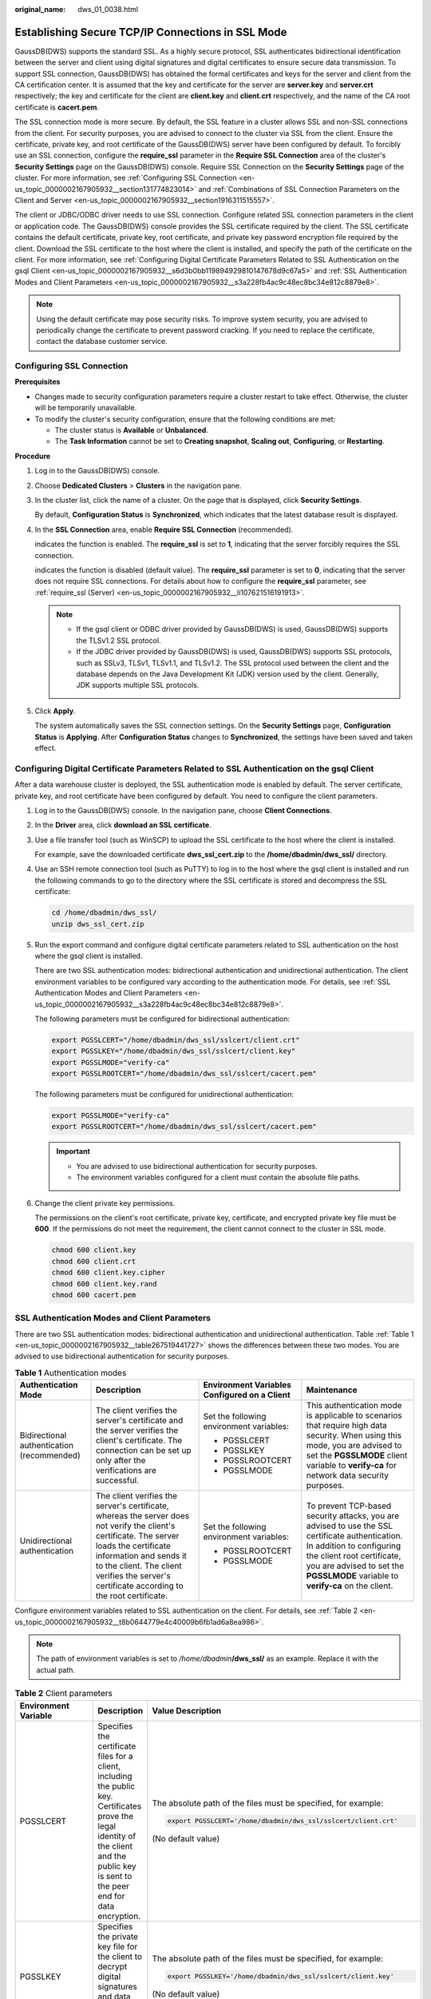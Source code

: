:original_name: dws_01_0038.html

.. _dws_01_0038:

Establishing Secure TCP/IP Connections in SSL Mode
==================================================

GaussDB(DWS) supports the standard SSL. As a highly secure protocol, SSL authenticates bidirectional identification between the server and client using digital signatures and digital certificates to ensure secure data transmission. To support SSL connection, GaussDB(DWS) has obtained the formal certificates and keys for the server and client from the CA certification center. It is assumed that the key and certificate for the server are **server.key** and **server.crt** respectively; the key and certificate for the client are **client.key** and **client.crt** respectively, and the name of the CA root certificate is **cacert.pem**.

The SSL connection mode is more secure. By default, the SSL feature in a cluster allows SSL and non-SSL connections from the client. For security purposes, you are advised to connect to the cluster via SSL from the client. Ensure the certificate, private key, and root certificate of the GaussDB(DWS) server have been configured by default. To forcibly use an SSL connection, configure the **require_ssl** parameter in the **Require SSL Connection** area of the cluster's **Security Settings** page on the GaussDB(DWS) console. Require SSL Connection on the **Security Settings** page of the cluster. For more information, see :ref:`Configuring SSL Connection <en-us_topic_0000002167905932__section131774823014>` and :ref:`Combinations of SSL Connection Parameters on the Client and Server <en-us_topic_0000002167905932__section1916311515557>`.

The client or JDBC/ODBC driver needs to use SSL connection. Configure related SSL connection parameters in the client or application code. The GaussDB(DWS) console provides the SSL certificate required by the client. The SSL certificate contains the default certificate, private key, root certificate, and private key password encryption file required by the client. Download the SSL certificate to the host where the client is installed, and specify the path of the certificate on the client. For more information, see :ref:`Configuring Digital Certificate Parameters Related to SSL Authentication on the gsql Client <en-us_topic_0000002167905932__s6d3b0bb119894929810147678d9c67a5>` and :ref:`SSL Authentication Modes and Client Parameters <en-us_topic_0000002167905932__s3a228fb4ac9c48ec8bc34e812c8879e8>`.

.. note::

   Using the default certificate may pose security risks. To improve system security, you are advised to periodically change the certificate to prevent password cracking. If you need to replace the certificate, contact the database customer service.

.. _en-us_topic_0000002167905932__section131774823014:

Configuring SSL Connection
--------------------------

**Prerequisites**

-  Changes made to security configuration parameters require a cluster restart to take effect. Otherwise, the cluster will be temporarily unavailable.

-  To modify the cluster's security configuration, ensure that the following conditions are met:

   -  The cluster status is **Available** or **Unbalanced**.
   -  The **Task Information** cannot be set to **Creating snapshot**, **Scaling out**, **Configuring**, or **Restarting**.

**Procedure**

#. Log in to the GaussDB(DWS) console.

#. Choose **Dedicated Clusters** > **Clusters** in the navigation pane.

#. In the cluster list, click the name of a cluster. On the page that is displayed, click **Security Settings**.

   By default, **Configuration Status** is **Synchronized**, which indicates that the latest database result is displayed.

#. In the **SSL Connection** area, enable **Require SSL Connection** (recommended).

   |image1| indicates the function is enabled. The **require_ssl** is set to **1**, indicating that the server forcibly requires the SSL connection.

   |image2| indicates the function is disabled (default value). The **require_ssl** parameter is set to **0**, indicating that the server does not require SSL connections. For details about how to configure the **require_ssl** parameter, see :ref:`require_ssl (Server) <en-us_topic_0000002167905932__li107621516191913>`.

   .. note::

      -  If the gsql client or ODBC driver provided by GaussDB(DWS) is used, GaussDB(DWS) supports the TLSv1.2 SSL protocol.
      -  If the JDBC driver provided by GaussDB(DWS) is used, GaussDB(DWS) supports SSL protocols, such as SSLv3, TLSv1, TLSv1.1, and TLSv1.2. The SSL protocol used between the client and the database depends on the Java Development Kit (JDK) version used by the client. Generally, JDK supports multiple SSL protocols.

#. Click **Apply**.

   The system automatically saves the SSL connection settings. On the **Security Settings** page, **Configuration Status** is **Applying**. After **Configuration Status** changes to **Synchronized**, the settings have been saved and taken effect.

.. _en-us_topic_0000002167905932__s6d3b0bb119894929810147678d9c67a5:

Configuring Digital Certificate Parameters Related to SSL Authentication on the gsql Client
-------------------------------------------------------------------------------------------

After a data warehouse cluster is deployed, the SSL authentication mode is enabled by default. The server certificate, private key, and root certificate have been configured by default. You need to configure the client parameters.

#. Log in to the GaussDB(DWS) console. In the navigation pane, choose **Client Connections**.

#. .. _en-us_topic_0000002167905932__li13478842115911:

   In the **Driver** area, click **download an SSL certificate**.

#. Use a file transfer tool (such as WinSCP) to upload the SSL certificate to the host where the client is installed.

   For example, save the downloaded certificate **dws_ssl_cert.zip** to the **/home/dbadmin/dws_ssl/** directory.

#. Use an SSH remote connection tool (such as PuTTY) to log in to the host where the gsql client is installed and run the following commands to go to the directory where the SSL certificate is stored and decompress the SSL certificate:

   .. code-block::

      cd /home/dbadmin/dws_ssl/
      unzip dws_ssl_cert.zip

#. Run the export command and configure digital certificate parameters related to SSL authentication on the host where the gsql client is installed.

   There are two SSL authentication modes: bidirectional authentication and unidirectional authentication. The client environment variables to be configured vary according to the authentication mode. For details, see :ref:`SSL Authentication Modes and Client Parameters <en-us_topic_0000002167905932__s3a228fb4ac9c48ec8bc34e812c8879e8>`.

   The following parameters must be configured for bidirectional authentication:

   .. code-block::

      export PGSSLCERT="/home/dbadmin/dws_ssl/sslcert/client.crt"
      export PGSSLKEY="/home/dbadmin/dws_ssl/sslcert/client.key"
      export PGSSLMODE="verify-ca"
      export PGSSLROOTCERT="/home/dbadmin/dws_ssl/sslcert/cacert.pem"

   The following parameters must be configured for unidirectional authentication:

   .. code-block::

      export PGSSLMODE="verify-ca"
      export PGSSLROOTCERT="/home/dbadmin/dws_ssl/sslcert/cacert.pem"

   .. important::

      -  You are advised to use bidirectional authentication for security purposes.
      -  The environment variables configured for a client must contain the absolute file paths.

#. Change the client private key permissions.

   The permissions on the client's root certificate, private key, certificate, and encrypted private key file must be **600**. If the permissions do not meet the requirement, the client cannot connect to the cluster in SSL mode.

   .. code-block::

      chmod 600 client.key
      chmod 600 client.crt
      chmod 600 client.key.cipher
      chmod 600 client.key.rand
      chmod 600 cacert.pem

.. _en-us_topic_0000002167905932__s3a228fb4ac9c48ec8bc34e812c8879e8:

SSL Authentication Modes and Client Parameters
----------------------------------------------

There are two SSL authentication modes: bidirectional authentication and unidirectional authentication. Table :ref:`Table 1 <en-us_topic_0000002167905932__table267519441727>` shows the differences between these two modes. You are advised to use bidirectional authentication for security purposes.

.. _en-us_topic_0000002167905932__table267519441727:

.. table:: **Table 1** Authentication modes

   +--------------------------------------------+---------------------------------------------------------------------------------------------------------------------------------------------------------------------------------------------------------------------------------------------------------------------+----------------------------------------------+---------------------------------------------------------------------------------------------------------------------------------------------------------------------------------------------------------------------------------------------+
   | Authentication Mode                        | Description                                                                                                                                                                                                                                                         | Environment Variables Configured on a Client | Maintenance                                                                                                                                                                                                                                 |
   +============================================+=====================================================================================================================================================================================================================================================================+==============================================+=============================================================================================================================================================================================================================================+
   | Bidirectional authentication (recommended) | The client verifies the server's certificate and the server verifies the client's certificate. The connection can be set up only after the verifications are successful.                                                                                            | Set the following environment variables:     | This authentication mode is applicable to scenarios that require high data security. When using this mode, you are advised to set the **PGSSLMODE** client variable to **verify-ca** for network data security purposes.                    |
   |                                            |                                                                                                                                                                                                                                                                     |                                              |                                                                                                                                                                                                                                             |
   |                                            |                                                                                                                                                                                                                                                                     | -  PGSSLCERT                                 |                                                                                                                                                                                                                                             |
   |                                            |                                                                                                                                                                                                                                                                     | -  PGSSLKEY                                  |                                                                                                                                                                                                                                             |
   |                                            |                                                                                                                                                                                                                                                                     | -  PGSSLROOTCERT                             |                                                                                                                                                                                                                                             |
   |                                            |                                                                                                                                                                                                                                                                     | -  PGSSLMODE                                 |                                                                                                                                                                                                                                             |
   +--------------------------------------------+---------------------------------------------------------------------------------------------------------------------------------------------------------------------------------------------------------------------------------------------------------------------+----------------------------------------------+---------------------------------------------------------------------------------------------------------------------------------------------------------------------------------------------------------------------------------------------+
   | Unidirectional authentication              | The client verifies the server's certificate, whereas the server does not verify the client's certificate. The server loads the certificate information and sends it to the client. The client verifies the server's certificate according to the root certificate. | Set the following environment variables:     | To prevent TCP-based security attacks, you are advised to use the SSL certificate authentication. In addition to configuring the client root certificate, you are advised to set the **PGSSLMODE** variable to **verify-ca** on the client. |
   |                                            |                                                                                                                                                                                                                                                                     |                                              |                                                                                                                                                                                                                                             |
   |                                            |                                                                                                                                                                                                                                                                     | -  PGSSLROOTCERT                             |                                                                                                                                                                                                                                             |
   |                                            |                                                                                                                                                                                                                                                                     | -  PGSSLMODE                                 |                                                                                                                                                                                                                                             |
   +--------------------------------------------+---------------------------------------------------------------------------------------------------------------------------------------------------------------------------------------------------------------------------------------------------------------------+----------------------------------------------+---------------------------------------------------------------------------------------------------------------------------------------------------------------------------------------------------------------------------------------------+

Configure environment variables related to SSL authentication on the client. For details, see :ref:`Table 2 <en-us_topic_0000002167905932__t8b0644779e4c40009b6fb1ad6a8ea986>`.

.. note::

   The path of environment variables is set to */home/dbadmin*\ **/dws_ssl/** as an example. Replace it with the actual path.

.. _en-us_topic_0000002167905932__t8b0644779e4c40009b6fb1ad6a8ea986:

.. table:: **Table 2** Client parameters

   +-----------------------+---------------------------------------------------------------------------------------------------------------------------------------------------------------------------------------------+---------------------------------------------------------------------------------------------------------------------------------------------------------------------------------------------------+
   | Environment Variable  | Description                                                                                                                                                                                 | Value Description                                                                                                                                                                                 |
   +=======================+=============================================================================================================================================================================================+===================================================================================================================================================================================================+
   | PGSSLCERT             | Specifies the certificate files for a client, including the public key. Certificates prove the legal identity of the client and the public key is sent to the peer end for data encryption. | The absolute path of the files must be specified, for example:                                                                                                                                    |
   |                       |                                                                                                                                                                                             |                                                                                                                                                                                                   |
   |                       |                                                                                                                                                                                             | .. code-block::                                                                                                                                                                                   |
   |                       |                                                                                                                                                                                             |                                                                                                                                                                                                   |
   |                       |                                                                                                                                                                                             |    export PGSSLCERT='/home/dbadmin/dws_ssl/sslcert/client.crt'                                                                                                                                    |
   |                       |                                                                                                                                                                                             |                                                                                                                                                                                                   |
   |                       |                                                                                                                                                                                             | (No default value)                                                                                                                                                                                |
   +-----------------------+---------------------------------------------------------------------------------------------------------------------------------------------------------------------------------------------+---------------------------------------------------------------------------------------------------------------------------------------------------------------------------------------------------+
   | PGSSLKEY              | Specifies the private key file for the client to decrypt digital signatures and data encrypted using the public key.                                                                        | The absolute path of the files must be specified, for example:                                                                                                                                    |
   |                       |                                                                                                                                                                                             |                                                                                                                                                                                                   |
   |                       |                                                                                                                                                                                             | .. code-block::                                                                                                                                                                                   |
   |                       |                                                                                                                                                                                             |                                                                                                                                                                                                   |
   |                       |                                                                                                                                                                                             |    export PGSSLKEY='/home/dbadmin/dws_ssl/sslcert/client.key'                                                                                                                                     |
   |                       |                                                                                                                                                                                             |                                                                                                                                                                                                   |
   |                       |                                                                                                                                                                                             | (No default value)                                                                                                                                                                                |
   +-----------------------+---------------------------------------------------------------------------------------------------------------------------------------------------------------------------------------------+---------------------------------------------------------------------------------------------------------------------------------------------------------------------------------------------------+
   | PGSSLMODE             | Specifies whether to negotiate with the server about SSL connection and specifies the priority of the SSL connection.                                                                       | Values and meanings:                                                                                                                                                                              |
   |                       |                                                                                                                                                                                             |                                                                                                                                                                                                   |
   |                       |                                                                                                                                                                                             | -  **disable**: only tries to establish a non-SSL connection.                                                                                                                                     |
   |                       |                                                                                                                                                                                             | -  **allow**: tries to establish a non-SSL connection first, and then an SSL connection if the first attempt fails.                                                                               |
   |                       |                                                                                                                                                                                             | -  **prefer**: tries to establish an SSL connection first, and then a non-SSL connection if the first attempt fails.                                                                              |
   |                       |                                                                                                                                                                                             | -  **require**: only tries to establish an SSL connection. If there is a CA file, perform the verification according to the scenario in which the parameter is set to **verify-ca**.              |
   |                       |                                                                                                                                                                                             | -  **verify-ca**: tries to establish an SSL connection and check whether the server certificate is issued by a trusted CA.                                                                        |
   |                       |                                                                                                                                                                                             | -  **verify-full**: GaussDB(DWS) does not support this mode.                                                                                                                                      |
   |                       |                                                                                                                                                                                             |                                                                                                                                                                                                   |
   |                       |                                                                                                                                                                                             | Default value: **prefer**                                                                                                                                                                         |
   |                       |                                                                                                                                                                                             |                                                                                                                                                                                                   |
   |                       |                                                                                                                                                                                             | .. note::                                                                                                                                                                                         |
   |                       |                                                                                                                                                                                             |                                                                                                                                                                                                   |
   |                       |                                                                                                                                                                                             |    When an external client accesses a cluster, the error message "ssl SYSCALL error" is displayed on some nodes. In this case, run **export PGSSLMODE="allow"** or **export PGSSLMODE="prefer"**. |
   +-----------------------+---------------------------------------------------------------------------------------------------------------------------------------------------------------------------------------------+---------------------------------------------------------------------------------------------------------------------------------------------------------------------------------------------------+
   | PGSSLROOTCERT         | Specifies the root certificate file for issuing client certificates. The root certificate is used to verify the server certificate.                                                         | The absolute path of the files must be specified, for example:                                                                                                                                    |
   |                       |                                                                                                                                                                                             |                                                                                                                                                                                                   |
   |                       |                                                                                                                                                                                             | .. code-block::                                                                                                                                                                                   |
   |                       |                                                                                                                                                                                             |                                                                                                                                                                                                   |
   |                       |                                                                                                                                                                                             |    export PGSSLROOTCERT='/home/dbadmin/dws_ssl/sslcert/certca.pem'                                                                                                                                |
   |                       |                                                                                                                                                                                             |                                                                                                                                                                                                   |
   |                       |                                                                                                                                                                                             | Default value: null                                                                                                                                                                               |
   +-----------------------+---------------------------------------------------------------------------------------------------------------------------------------------------------------------------------------------+---------------------------------------------------------------------------------------------------------------------------------------------------------------------------------------------------+
   | PGSSLCRL              | Specifies the certificate revocation list file, which is used to check whether a server certificate is in the list. If the certificate is in the list, it is invalid.                       | The absolute path of the files must be specified, for example:                                                                                                                                    |
   |                       |                                                                                                                                                                                             |                                                                                                                                                                                                   |
   |                       |                                                                                                                                                                                             | .. code-block::                                                                                                                                                                                   |
   |                       |                                                                                                                                                                                             |                                                                                                                                                                                                   |
   |                       |                                                                                                                                                                                             |    export PGSSLCRL='/home/dbadmin/dws_ssl/sslcert/sslcrl-file.crl'                                                                                                                                |
   |                       |                                                                                                                                                                                             |                                                                                                                                                                                                   |
   |                       |                                                                                                                                                                                             | Default value: null                                                                                                                                                                               |
   +-----------------------+---------------------------------------------------------------------------------------------------------------------------------------------------------------------------------------------+---------------------------------------------------------------------------------------------------------------------------------------------------------------------------------------------------+

.. _en-us_topic_0000002167905932__section1916311515557:

Combinations of SSL Connection Parameters on the Client and Server
------------------------------------------------------------------

Whether the client uses the SSL encryption connection mode and whether to verify the server certificate depend on client parameter **sslmode** and server (cluster) parameters **ssl** and **require_ssl**. The parameters are as follows:

-  **ssl (Server)**

   The **ssl** parameter indicates whether to enable the SSL function. **on** indicates that the function is enabled, and **off** indicates that the function is disabled.

   -  The default value is **on** for clusters whose version is 1.3.1 or later, and you cannot set this parameter on the GaussDB(DWS) console.
   -  For clusters whose version is earlier than 1.3.1, the default value is **on**. You can set this parameter in the **SSL Connection** area on the cluster's **Security Settings** page of the GaussDB(DWS) console.

-  .. _en-us_topic_0000002167905932__li107621516191913:

   **require_ssl (Server)**

   The **require_ssl** parameter specifies whether the server forcibly requires SSL connection. This parameter is valid only when **ssl** is set to **on**. **on** indicates that the server forcibly requires SSL connection. **off** indicates that the server does not require SSL connection.

   -  The default value is **off** for clusters whose version is 1.3.1 or later. You can set the **require_ssl** parameter in the **Require SSL Connection** area of the cluster's **Security Settings** page on the GaussDB(DWS) console.
   -  For clusters whose version is earlier than 1.3.1, the default value is **off**, and you cannot set this parameter on the GaussDB(DWS) console.

-  **sslmode (Client)**

   You can set this parameter in the SQL client tool.

   -  In the gsql command line client, this parameter is the **PGSSLMODE** parameter.
   -  On the Data Studio client, this parameter is the **SSL Mode** parameter.

The combinations of client parameter **sslmode** and server parameters **ssl** and **require_ssl** are as follows.

.. table:: **Table 3** Combinations of SSL connection parameters on the client and server

   +--------------+------------------+----------------------+------------------------------------------------------------------------------------------------------------------------+
   | ssl (Server) | sslmode (Client) | require_ssl (Server) | Result                                                                                                                 |
   +==============+==================+======================+========================================================================================================================+
   | on           | disable          | on                   | The server requires SSL, but the client disables SSL for the connection. As a result, the connection cannot be set up. |
   +--------------+------------------+----------------------+------------------------------------------------------------------------------------------------------------------------+
   |              | disable          | off                  | The connection is not encrypted.                                                                                       |
   +--------------+------------------+----------------------+------------------------------------------------------------------------------------------------------------------------+
   |              | allow            | on                   | The connection is encrypted.                                                                                           |
   +--------------+------------------+----------------------+------------------------------------------------------------------------------------------------------------------------+
   |              | allow            | off                  | The connection is not encrypted.                                                                                       |
   +--------------+------------------+----------------------+------------------------------------------------------------------------------------------------------------------------+
   |              | prefer           | on                   | The connection is encrypted.                                                                                           |
   +--------------+------------------+----------------------+------------------------------------------------------------------------------------------------------------------------+
   |              | prefer           | off                  | The connection is encrypted.                                                                                           |
   +--------------+------------------+----------------------+------------------------------------------------------------------------------------------------------------------------+
   |              | require          | on                   | The connection is encrypted.                                                                                           |
   +--------------+------------------+----------------------+------------------------------------------------------------------------------------------------------------------------+
   |              | require          | off                  | The connection is encrypted.                                                                                           |
   +--------------+------------------+----------------------+------------------------------------------------------------------------------------------------------------------------+
   |              | verify-ca        | on                   | The connection is encrypted and the server certificate is verified.                                                    |
   +--------------+------------------+----------------------+------------------------------------------------------------------------------------------------------------------------+
   |              | verify-ca        | off                  | The connection is encrypted and the server certificate is verified.                                                    |
   +--------------+------------------+----------------------+------------------------------------------------------------------------------------------------------------------------+
   | off          | disable          | on                   | The connection is not encrypted.                                                                                       |
   +--------------+------------------+----------------------+------------------------------------------------------------------------------------------------------------------------+
   |              | disable          | off                  | The connection is not encrypted.                                                                                       |
   +--------------+------------------+----------------------+------------------------------------------------------------------------------------------------------------------------+
   |              | allow            | on                   | The connection is not encrypted.                                                                                       |
   +--------------+------------------+----------------------+------------------------------------------------------------------------------------------------------------------------+
   |              | allow            | off                  | The connection is not encrypted.                                                                                       |
   +--------------+------------------+----------------------+------------------------------------------------------------------------------------------------------------------------+
   |              | prefer           | on                   | The connection is not encrypted.                                                                                       |
   +--------------+------------------+----------------------+------------------------------------------------------------------------------------------------------------------------+
   |              | prefer           | off                  | The connection is not encrypted.                                                                                       |
   +--------------+------------------+----------------------+------------------------------------------------------------------------------------------------------------------------+
   |              | require          | on                   | The client requires SSL, but SSL is disabled on the server. Therefore, the connection cannot be set up.                |
   +--------------+------------------+----------------------+------------------------------------------------------------------------------------------------------------------------+
   |              | require          | off                  | The client requires SSL, but SSL is disabled on the server. Therefore, the connection cannot be set up.                |
   +--------------+------------------+----------------------+------------------------------------------------------------------------------------------------------------------------+
   |              | verify-ca        | on                   | The client requires SSL, but SSL is disabled on the server. Therefore, the connection cannot be set up.                |
   +--------------+------------------+----------------------+------------------------------------------------------------------------------------------------------------------------+
   |              | verify-ca        | off                  | The client requires SSL, but SSL is disabled on the server. Therefore, the connection cannot be set up.                |
   +--------------+------------------+----------------------+------------------------------------------------------------------------------------------------------------------------+

.. |image1| image:: /_static/images/en-us_image_0000002203427081.png
.. |image2| image:: /_static/images/en-us_image_0000002203312621.png
